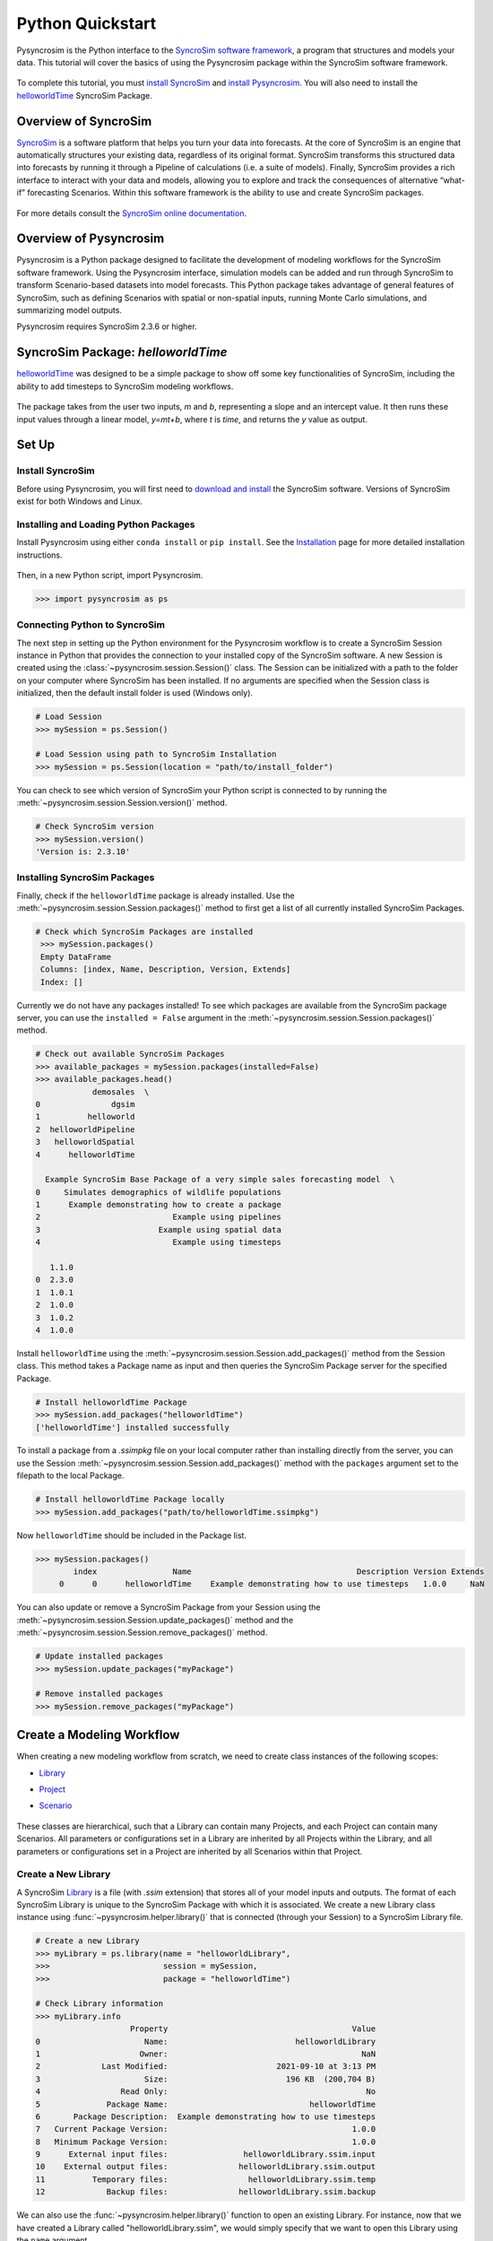 Python Quickstart
=================
Pysyncrosim is the Python interface to the `SyncroSim software framework`_, a program that structures and models your data. This tutorial will cover the basics of using the Pysyncrosim package within the SyncroSim software framework.

	.. _SyncroSim software framework: https://syncrosim.com
	
To complete this tutorial, you must `install SyncroSim`_ and `install Pysyncrosim`_. You will also need to install the `helloworldTime`_ SyncroSim Package.

	.. _install SyncroSim: https://syncrosim.com/download/
	.. _install Pysyncrosim: https://pysyncrosim.readthedocs.io/en/latest/install.html
	.. _helloworldTime: https://apexrms.github.io/helloworldEnhanced/

Overview of SyncroSim
---------------------
`SyncroSim`_ is a software platform that helps you turn your data into forecasts. At the core of SyncroSim is an engine that automatically structures your existing data, regardless of its original format. SyncroSim transforms this structured data into forecasts by running it through a Pipeline of calculations (i.e. a suite of models). Finally, SyncroSim provides a rich interface to interact with your data and models, allowing you to explore and track the consequences of alternative “what-if” forecasting Scenarios. Within this software framework is the ability to use and create SyncroSim packages.

	.. _SyncroSim: https://syncrosim.com

For more details consult the `SyncroSim online documentation`_.

    .. _SyncroSim online documentation: https://docs.syncrosim.com/

Overview of Pysyncrosim
-----------------------
Pysyncrosim is a Python package designed to facilitate the development of modeling workflows for the SyncroSim software framework. Using the Pysyncrosim interface, simulation models can be added and run through SyncroSim to transform Scenario-based datasets into model forecasts. This Python package takes advantage of general features of SyncroSim, such as defining Scenarios with spatial or non-spatial inputs, running Monte Carlo simulations, and summarizing model outputs. 

Pysyncrosim requires SyncroSim 2.3.6 or higher.

SyncroSim Package: `helloworldTime`
-----------------------------------
`helloworldTime`_ was designed to be a simple package to show off some key functionalities of SyncroSim, including the ability to add timesteps to SyncroSim modeling workflows.

	.. _helloworldTime: https://apexrms.github.io/helloworldEnhanced/

The package takes from the user two inputs, *m* and *b*, representing a slope and an intercept value. It then runs these input values through a linear model, *y=mt+b*, where *t* is *time*, and returns the *y* value as output.

    .. image:: img/infographic-basic.png

Set Up
------

Install SyncroSim
^^^^^^^^^^^^^^^^^
Before using Pysyncrosim, you will first need to `download and install`_ the SyncroSim software. Versions of SyncroSim exist for both Windows and Linux.

    .. _download and install: https://syncrosim.com/download/

Installing and Loading Python Packages
^^^^^^^^^^^^^^^^^^^^^^^^^^^^^^^^^^^^^^
Install Pysyncrosim using either ``conda install`` or ``pip install``. See the `Installation`_ page for more detailed installation instructions.

    .. _Installation: https://pysyncrosim.readthedocs.io/en/latest/install.html

Then, in a new Python script, import Pysyncrosim.

.. code-block:: pycon

    >>> import pysyncrosim as ps
    
Connecting Python to SyncroSim 
^^^^^^^^^^^^^^^^^^^^^^^^^^^^^^
The next step in setting up the Python environment for the Pysyncrosim workflow is to create a SyncroSim Session instance in Python that provides the connection to your installed copy of the SyncroSim software. A new Session is created using the :class:`~pysyncrosim.session.Session()` class. The Session can be initialized with a path to the folder on your computer where SyncroSim has been installed. If no arguments are specified when the Session class is initialized, then the default install folder is used (Windows only).

.. code-block:: pycon

   # Load Session
   >>> mySession = ps.Session()
   
   # Load Session using path to SyncroSim Installation
   >>> mySession = ps.Session(location = "path/to/install_folder")
   
You can check to see which version of SyncroSim your Python script is connected to by running the :meth:`~pysyncrosim.session.Session.version()` method.
 
.. code-block:: pycon
   
   # Check SyncroSim version
   >>> mySession.version() 
   'Version is: 2.3.10'
   
Installing SyncroSim Packages
^^^^^^^^^^^^^^^^^^^^^^^^^^^^^
Finally, check if the ``helloworldTime`` package is already installed. Use the :meth:`~pysyncrosim.session.Session.packages()` method to first get a list of all currently installed SyncroSim Packages.
   
.. code-block:: pycon
   
   # Check which SyncroSim Packages are installed
    >>> mySession.packages()
    Empty DataFrame
    Columns: [index, Name, Description, Version, Extends]
    Index: [] 
    
Currently we do not have any packages installed! To see which packages are available from the SyncroSim package server, you can use the ``installed = False`` argument in the :meth:`~pysyncrosim.session.Session.packages()` method.

.. code-block:: pycon

    # Check out available SyncroSim Packages
    >>> available_packages = mySession.packages(installed=False)
    >>> available_packages.head()
                demosales  \
    0               dgsim   
    1          helloworld   
    2  helloworldPipeline   
    3   helloworldSpatial   
    4      helloworldTime   

      Example SyncroSim Base Package of a very simple sales forecasting model  \
    0     Simulates demographics of wildlife populations                        
    1      Example demonstrating how to create a package                        
    2                            Example using pipelines                        
    3                         Example using spatial data                        
    4                            Example using timesteps                        

       1.1.0  
    0  2.3.0  
    1  1.0.1  
    2  1.0.0  
    3  1.0.2  
    4  1.0.0 
    
Install ``helloworldTime`` using the :meth:`~pysyncrosim.session.Session.add_packages()` method from the Session class. This method takes a Package name as input and then queries the SyncroSim Package server for the specified Package.

.. code-block:: pycon
           
   # Install helloworldTime Package
   >>> mySession.add_packages("helloworldTime")
   ['helloworldTime'] installed successfully
   
To install a package from a *.ssimpkg* file on your local computer rather than installing directly from the server, you can use the Session :meth:`~pysyncrosim.session.Session.add_packages()` method with the ``packages`` argument set to the filepath to the local Package.
   
.. code-block:: pycon

    # Install helloworldTime Package locally
    >>> mySession.add_packages("path/to/helloworldTime.ssimpkg")

Now ``helloworldTime`` should be included in the Package list.

.. code-block:: pycon

   >>> mySession.packages()
           index                Name                                   Description Version Extends 
        0      0      helloworldTime    Example demonstrating how to use timesteps   1.0.0     NaN 
        
You can also update or remove a SyncroSim Package from your Session using the :meth:`~pysyncrosim.session.Session.update_packages()` method and the :meth:`~pysyncrosim.session.Session.remove_packages()` method.

.. code-block:: pycon

   # Update installed packages
   >>> mySession.update_packages("myPackage")
   
   # Remove installed packages 
   >>> mySession.remove_packages("myPackage")
   
Create a Modeling Workflow
--------------------------
When creating a new modeling workflow from scratch, we need to create class instances of the following scopes:

* `Library`_
* `Project`_
* `Scenario`_

    .. _Library: https://docs.syncrosim.com/how_to_guides/library_overview.html
    .. _Project: https://docs.syncrosim.com/how_to_guides/library_overview.html
    .. _Scenario: https://docs.syncrosim.com/how_to_guides/library_overview.html
   
These classes are hierarchical, such that a Library can contain many Projects, and each Project can contain many Scenarios. All parameters or configurations set in a Library are inherited by all Projects within the Library, and all parameters or configurations set in a Project are inherited by all Scenarios within that Project.

Create a New Library
^^^^^^^^^^^^^^^^^^^^
A SyncroSim `Library`_ is a file (with *.ssim* extension) that stores all of your model inputs and outputs. The format of each SyncroSim Library is unique to the SyncroSim Package with which it is associated. We create a new Library class instance using :func:`~pysyncrosim.helper.library()` that is connected (through your Session) to a SyncroSim Library file.

    .. _Library: https://docs.syncrosim.com/how_to_guides/library_overview.html

.. code-block:: pycon

    # Create a new Library
    >>> myLibrary = ps.library(name = "helloworldLibrary",
    >>>                        session = mySession, 
    >>>                        package = "helloworldTime")
    
    # Check Library information
    >>> myLibrary.info   
                        Property                                       Value  
    0                      Name:                           helloworldLibrary
    1                     Owner:                                         NaN
    2             Last Modified:                       2021-09-10 at 3:13 PM  
    3                      Size:                         196 KB  (200,704 B)
    4                 Read Only:                                          No
    5              Package Name:                              helloworldTime
    6       Package Description:  Example demonstrating how to use timesteps
    7   Current Package Version:                                       1.0.0
    8   Minimum Package Version:                                       1.0.0
    9      External input files:                helloworldLibrary.ssim.input
    10    External output files:               helloworldLibrary.ssim.output
    11          Temporary files:                 helloworldLibrary.ssim.temp
    12             Backup files:               helloworldLibrary.ssim.backup
    
We can also use the :func:`~pysyncrosim.helper.library()` function to open an existing Library. For instance, now that we have created a Library called "helloworldLibrary.ssim", we would simply specify that we want to open this Library using the ``name`` argument.    

.. code-block:: pycon

    # Open existing Library
    >>> myLibrary = ps.library(name = "helloworldLibrary")
                           
Note that if you want to create a new Library file with an existing Library name rather than opening the existing Library, you can use ``overwrite=True`` when initializing the Library class instance.

Create a New Project
^^^^^^^^^^^^^^^^^^^^
Each SyncroSim Library contains one or more SyncroSim `Projects`_, each represented by an instance of class Project object in Pysyncrosim. Projects typically store model inputs that are common to all your Scenarios. In most situations you will need only a single Project for your Library; by default each new Library starts with a single Project named "Definitions" (with a unique ``project_id`` = 1). The :meth:`~pysyncrosim.library.Library.projects()` method of the Libarry class is used to both create and retrieve Projects for a specific Library.

    .. _Projects: https://docs.syncrosim.com/how_to_guides/library_overview.html

.. code-block:: pycon

    # Create (or open) a Project in this Library
    >>> myProject = myLibrary.projects(name = "Definitions")
    
    # Check Project information
    >>> myProject.info
               Property                   Value
    0         ProjectID                       1
    1              Name             Definitions
    2             Owner                     NaN
    3  DateLastModified  2021-12-21 at 10:48 PM
    4        IsReadOnly                      No
    
Create a New Scenario
^^^^^^^^^^^^^^^^^^^^^
Finally, each SyncroSim Project contains one or more `Scenarios`_, each represented by an instance of class Scenario object in Pysyncrosim.

    .. _Scenarios: https://docs.syncrosim.com/how_to_guides/library_overview.html

Scenarios store the specific inputs and outputs associated with each Transformer in SyncroSim. SyncroSim models can be broken down into one or more of these Transformers. Each Transformer essentially runs a series of calculations on the input data to transform it into the output data. Scenarios can contain multiple Transformers connected by a series of Pipelines, such that the output of one Transformer becomes the input of the next.

Each Scenario can be identified by its unique ``scenario_id``. The :meth:`~pysyncrosim.library.Library.scenarios()` method of class Library or class Project is used to both create and retrieve Scenarios. Note that if using the Library class to generate a new Scenario, you must specify the Project to which the new Scenario belongs if there is more than one Project in the Library.

.. code-block:: pycon

    # Create a new Scenario using the Library class instance
    >>> myScenario = myLibrary.scenarios(name = "My First Scenario")
    
    # Open the newly-created Scenario using the Project class instance
    >>> myScenario = myProject.scenarios(name = "My First Scenario")
    
    # Check Scenario information
    >>> myScenario.info
                  Property                  Value
    0           ScenarioID                      1
    1            ProjectID                      1
    2                 Name      My First Scenario
    3             IsResult                     No
    4             ParentID                    NaN
    5                Owner                    NaN
    6     DateLastModified  2021-09-10 at 3:13 PM
    7           IsReadOnly                     No
    8    MergeDependencies                     No
    9   IgnoreDependencies                    NaN
    10         AutoGenTags                    NaN
    
View Model Inputs
^^^^^^^^^^^^^^^^^
Each SyncroSim Library contains multiple SyncroSim `Datasheets`_. A SyncroSim Datasheet is simply a table of data stored in the Library, and they represent the input and output data for Transformers. Datasheets each have a *scope*: either `Library`_, `Project`_, or `Scenario`_. Datasheets with a Library scope represent data that is specified only once for the entire Library, such as the location of the backup folder. Datasheets with a Project scope represent data that are shared over all Scenarios within a Project. Datasheets with a Scenario scope represent data that must be specified for each generated Scenario. We can view Datasheets of varying scopes using the :meth:`~pysyncrosim.library.Library.datasheets()` method from the Library, Project, and Scenario classes.

    .. _Datasheets: https://docs.syncrosim.com/how_to_guides/properties_overview.html
    .. _Library: https://docs.syncrosim.com/how_to_guides/library_overview.html
    .. _Project: https://docs.syncrosim.com/how_to_guides/library_overview.html
    .. _Scenario: https://docs.syncrosim.com/how_to_guides/library_overview.html

.. code-block:: pycon

    # View a summary of all Datasheets associated with the Scenario
    >>> myScenario.datasheets()
              Package                            Name     Display Name
    0  helloworldTime   helloworldTime_InputDatasheet   InputDatasheet
    1  helloworldTime  helloworldTime_OutputDatasheet  OutputDatasheet
    2  helloworldTime       helloworldTime_RunControl      Run Control
    
If we want to see more information about each Datasheet, such as the scope of the Datasheet or if it only accepts a single row of data, we can set the ``optional`` argument to ``True``.    

.. code-block:: pycon
    
    # View detailed summary of all Datasheets associated with a Scenario
    >>> myScenario.datasheets(optional=True)
          Scope         Package                            Name     Display Name  \
    0  Scenario  helloworldTime   helloworldTime_InputDatasheet   InputDatasheet   
    1  Scenario  helloworldTime  helloworldTime_OutputDatasheet  OutputDatasheet   
    2  Scenario  helloworldTime       helloworldTime_RunControl      Run Control   
    
      Is Single Is Output  
    0       Yes        No  
    1        No        No  
    2       Yes        No 
    
From this output we can see the the ``RunControl`` Datasheet and ``InputDatasheet`` only accept a single row of data (i.e. ``Is Single = Yes``). This is something to consider when we configure our model inputs.

To view a specific Datasheet rather than just a DataFrame of available Datasheets, set the ``name`` parameter in the :meth:`~pysyncrosim.scenario.Scenario.datasheets()` method to the name of the Datasheet you want to view. The general syntax of the name is: "<name of package>_<name of Datasheet>". From the list of Datasheets above, we can see that there are three Datasheets specific to the ``helloworldTime`` package.

.. code-block:: pycon

    # View the input Datasheet for the Scenario
    >>> myScenario.datasheets(name = "helloworldTime_InputDatasheet")
    Empty DataFrame
    Columns: [m, b]
    Index: []
    
Here, we are viewing the contents of a SyncroSim Datasheet as a Python Pandas DataFrame. Although both SyncroSim Datasheets and Pandas DataFrames are both represented as tables of data with predefined columns and an unlimited number of rows, the underlying structure of these tables differ.

Configure Model Inputs
^^^^^^^^^^^^^^^^^^^^^^
Currently our input Scenario Datasheets are empty! We need to add some values to our input Datasheet (``InputDatasheet``) and run control Datasheet (``RunControl``) so we can run our model.

First, assign the contents of the input Datasheet to a new Pandas DataFrame using the Scenario :meth:`~pysyncrosim.scenario.Scenario.datasheets()` method, then check the columns that need input values.

.. code-block:: pycon

    # Load input Datasheet to a new pandas DataFrame
    >>> myInputDataframe = myScenario.datasheets(
    >>>     name = "helloworldTime_InputDatasheet")
            
    # Check the columns of the input DataFrame
    >>> myInputDataframe.info()
    <class 'pandas.core.frame.DataFrame'>
    Index: 0 entries
    Data columns (total 2 columns):
     #   Column  Non-Null Count  Dtype 
    ---  ------  --------------  ----- 
     0   m       0 non-null      object
     1   b       0 non-null      object
    dtypes: object(2)
    memory usage: 0.0+ bytes
    
The input Datasheet requires two values:

* *m* : the slope of the linear equation.
* *b* : the intercept of the linear equation.

Now we will update the input DataFrame. This can be done in many ways, such as creating a new Pandas DataFrame with matching column names, or appending values as a dictionary to ``myInputDataframe``.

For this example, we will append values to ``myInputDataframe`` using a Python dictionary and the Pandas ``append()`` function. Note that in the previous section we discovered that the input Datasheets only accept a single row of values, so we can only have one value each for our slope (*m*) and intercept (*b*).

.. code-block:: pycon

    # Create input data dictionary
    >>> myInputDict = {"m": 3, "b": 10}
                   
    # Append input data dictionary to myInputDataframe
    >>> myInputDataframe = myInputDataframe.append(myInputDict,
    >>>                                            ignore_index=True)
    
    # Check values
    >>> myInputDataframe
       m  b
    0  3  10
    
Saving Modifications to Datasheets
^^^^^^^^^^^^^^^^^^^^^^^^^^^^^^^^^^
Now that we have a complete DataFrame of input values, we will save this DataFrame to a SyncroSim Datasheet using the Scenario :meth:`~pysyncrosim.scenario.Scenario.save_datasheet()` method. The :meth:`~pysyncrosim.scenario.Scenario.save_datasheet()` method exists for the Library, Project, and Scenario classes, so the class method chosen depends on the scope of the Datasheet.

.. code-block:: pycon

    >>> myScenario.save_datasheet(name = "helloworldTime_InputDatasheet",
    >>>                           data = myInputDataframe)
    
Configuring the RunControl Datasheet
^^^^^^^^^^^^^^^^^^^^^^^^^^^^^^^^^^^^
There is one other Datasheet that we need to configure for our model to run. The ``RunControl`` Datasheet provides information about how many time steps to use in the model. Here, we set the minimum and maximum time steps for our model. Similar to above, we’ll add this information to a Python dictionary and then add it to the ``RunControl`` Datasheet using the Pandas ``append()`` function. We need to specify data for the following two columns:

* *MinimumTimestep* : the starting time point of the simulation.
* *MaximumTimestep* : the end time point of the simulation.

.. code-block:: pycon

    # Load RunControl Datasheet to a Pandas DataFrame
    >>> runSettings = myScenario.datasheets(
    >>>     name = "helloworldTime_RunControl")
    
    # Check the columns of the RunControl DataFrame
    >>> runSettings.info()
    <class 'pandas.core.frame.DataFrame'>
    Index: 0 entries
    Data columns (total 2 columns):
     #   Column           Non-Null Count  Dtype 
    ---  ------           --------------  ----- 
     0   MinimumTimestep  0 non-null      object
     1   MaximumTimestep  0 non-null      object
    dtypes: object(2)
    memory usage: 0.0+ bytes
    
    # Create RunControl data dictionary
    >>> runControlDict = {"MinimumTimestep": 1, "MaximumTimestep": 10}
    
    # Append RunControl data dictionary to RunControl DataFrame
    >>> runSettings = runSettings.append(runControlDict, ignore_index=True)
    
    # Check values
    >>> runSettings
      MinimumTimestep MaximumTimestep
    0               1              10
    
    # Save RunControl pandas DataFrame to a SyncroSim Datasheet
    >>> myScenario.save_datasheet(name = "helloworldTime_RunControl",
    >>>                           data = runSettings)
    
Run Scenarios
-------------

Setting Run Parameters
^^^^^^^^^^^^^^^^^^^^^^
We will now run our Scenario using the Scenario :meth:`~pysyncrosim.scenario.Scenario.run()` method. 

.. code-block:: pycon

    # Run the Scenario
    >>> myResultsScenario = myScenario.run()
    
Checking the Run Log
^^^^^^^^^^^^^^^^^^^^
For more information use the Scenario :meth:`~pysyncrosim.scenario.Scenario.run_log()` method. Note that this method can only be called when a Scenario is a *Results Scenario*.

.. code-block:: pycon

    # Get run details for My First Scenario
    >>> myResultsScenario.run_log()
                                                 Run Log
    0       STARTING SIMULATION: 2022-01-13 : 8:34:46 AM
    1          Parent Scenario is: [1] My First Scenario
    2  Result scenario is: [2] My First Scenario ([1]...
    3                               CONFIGURING: Primary
    4                                   RUNNING: Primary
    5       SIMULATION COMPLETE: 2022-01-13 : 8:34:54 AM
    6                    Total simulation time: 00:00:08
    
View Results
------------

Results Scenarios
^^^^^^^^^^^^^^^^^
A Results Scenario is generated when a Scenario is run, and is an exact copy of the original Scenario (i.e. it contains the original Scenario’s values for all input Datasheets). The Results Scenario is passed to the Transformer in order to generate model output, with the results of the Transformer’s calculations then being added to the Results Scenario as output Datsheets. In this way the Results Scenario contains both the output of the run and a snapshot record of all the model inputs.

Check out the current Scenarios in your Library using the Library :meth:`~pysyncrosim.library.Library.scenarios()` method.
    
.. code-block:: pycon

    # Check Scenarios that currently exist in your Library
    >>> myLibrary.scenarios()
       ScenarioID  ProjectID                                           Name  \
    0           1          1                              My First Scenario   
    1           2          1  My First Scenario ([1] @ 13-Jan-2022 8:34 AM)   

      IsResult  
    0       No  
    1      Yes 
    
The first Scenario is our original Scenario, and the second is the Results Scenario with a time and date stamp of when it was run. We can also see some other information about these Scenarios, such as whether or not the Scenario is a result or not (i.e. ``isResult`` column).

Viewing Results
^^^^^^^^^^^^^^^
The next step is to view the output Datasheets added to the Result Scenario when it was run. We can load the result tables using the Scenario :meth:`~pysyncrosim.scenario.Scenario.datasheets()` method, and setting the name parameter to the Datasheet with new data added.

.. code-block:: pycon

    # Results of Scenario
    >>> myOutputDataframe = myResultsScenario.datasheets(
    >>>     name = "helloworldTime_OutputDatasheet")
    
    # View results table
    >>> myOutputDataframe.head()
       Iteration  Timestep     y
    0        NaN         1  13.0
    1        NaN         2  16.0
    2        NaN         3  19.0
    3        NaN         4  22.0
    4        NaN         5  25.0
    
Working with Multiple Scenarios
-------------------------------
You may want to test multiple alternative Scenarios that have slightly different inputs. To save time, you can copy a Scenario that you’ve already made, give it a different name, and modify the inputs. To copy a completed Scenario, use the Scenario :meth:`~pysyncrosim.scenario.Scenario.copy()` method.

.. code-block:: pycon

    # Check which Scenarios you currently have in your Library
    >>> myLibrary.scenarios().Name
    0                                My First Scenario
    1    My First Scenario ([1] @ 13-Jan-2022 8:34 AM)
    Name: Name, dtype: object
    
    # Create a new Scenario as a copy of an existing Scenario
    >>> myNewScenario = myScenario.copy("My Second Scenario")
    
    # Make sure this new Scenario has been added to the Library
    >>> myLibrary.scenarios().Name
    0                                My First Scenario
    1    My First Scenario ([1] @ 13-Jan-2022 8:34 AM)
    2                               My Second Scenario
    Name: Name, dtype: object
    
To edit the new Scenario, let's first load the contents of the input Datasheet and assign it to a new Pandas DataFrame using the Scenario :meth:`~pysyncrosim.scenario.Scenario.datasheets()` method. We will set the ``empty`` argument to ``True`` so that instead of getting the values from the existing Scenario, we can start with an empty DataFrame again.

.. code-block:: pycon

    # Load empty input Datasheets as a Pandas DataFrame
    >>> myNewInputDataframe = myNewScenario.datasheets(
    >>>     name = "helloworldTime_InputDatasheet", empty = True)
    
    # Check that we have an empty DataFrame
    >>> myNewInputDataframe.info()
    <class 'pandas.core.frame.DataFrame'>
    Index: 0 entries
    Data columns (total 2 columns):
     #   Column  Non-Null Count  Dtype 
    ---  ------  --------------  ----- 
     0   m       0 non-null      object
     1   b       0 non-null      object
    dtypes: object(2)
    memory usage: 0.0+ bytes
    
Now, all we need to do is add some new values the same way we did before, using the Pandas ``append()`` function.

.. code-block:: pycon

    # Create an input data dictionary
    >>> newInputDict = {"m": 4, "b": 10}
    
    # Append new input data dictionary to new input DataFrame
    >>> myNewInputDataframe = myNewInputDataframe.append(newInputDict,
    >>>                                                  ignore_index=True)
    
    # View the new inputs
    >>> myNewInputDataframe
       m   b
    0  4  10
    
Finally, we will save the updated DataFrame to a SyncroSim Datasheet using the Scenario :meth:`~pysyncrosim.scenario.Scenario.save_datasheet()` method.

.. code-block:: pycon

    # Save Pandas DataFrame to a SyncroSim Datasheet
    >>> myNewScenario.save_datasheet(name = "helloworldTime_InputDatasheet",
    >>>                              data = myNewInputDataframe)
    
We will keep the ``RunControl`` Datasheet the same as the first Scenario.

Run Scenarios
^^^^^^^^^^^^^
We now have two SyncroSim Scenarios. We can run all the Scenarios using Python list comprehension.

.. code-block:: pycon

    # Create a List of Scenarios
    >>> myScenarioList = [myScenario, myNewScenario]

    # Run all Scenarios
    >>> myResultsScenarioAll = [scn.run() for scn in myScenarioList]
    
View Results
^^^^^^^^^^^^
From running many Scenario at once we get a list of Result Scenarios. To view the results, we can use the Scenario :meth:`~pysyncrosim.scenario.Scenario.datasheets()` method on the indexed list.

.. code-block:: pycon

   # View results of second Scenario
   >>> myResultsScenarioAll[1].datasheets(
   >>>      name = "helloworldTime_OutputDatasheet") 
      Iteration  Timestep     y
   0        NaN         1  14.0
   1        NaN         2  18.0
   2        NaN         3  22.0
   3        NaN         4  26.0
   4        NaN         5  30.0
   5        NaN         6  34.0
   6        NaN         7  38.0
   7        NaN         8  42.0
   8        NaN         9  46.0
   9        NaN        10  50.0
   
Identifying the Parent Scenario of a Results Scenario
^^^^^^^^^^^^^^^^^^^^^^^^^^^^^^^^^^^^^^^^^^^^^^^^^^^^^
If you have many alternative Scenarios and many Results Scenarios, you can always find the parent Scenario that was run in order to generate the Results Scenario using the Scenario :attr:`~pysyncrosim.scenario.Scenario.parent_id` attribute.

.. code-block:: pycon

    # Find parent ID of first Results Scenario
    >>> myResultsScenarioAll[0].parent_id
    1.0
    
    # Find parent ID of second Results Scenario
    >>> myResultsScenarioAll[1].parent_id
    3.0
    
Access Model Metadata
---------------------

Getting SyncroSim Class Information
^^^^^^^^^^^^^^^^^^^^^^^^^^^^^^^^^^^
Retrieve information about your Library, Project, or Scenario using the :attr:`~pysyncrosim.library.Library.info` attribute.

.. code-block:: pycon

    # Retrieve Library information
    >>> myLibrary.info
                        Property                                       Value  
    0                      Name:                           helloworldLibrary
    1                     Owner:                                         NaN
    2             Last Modified:                       2021-09-10 at 3:13 PM  
    3                      Size:                         196 KB  (200,704 B)
    4                 Read Only:                                          No
    5              Package Name:                              helloworldTime
    6       Package Description:  Example demonstrating how to use timesteps
    7   Current Package Version:                                       1.0.0
    8   Minimum Package Version:                                       1.0.0
    9      External input files:                helloworldLibrary.ssim.input
    10    External output files:               helloworldLibrary.ssim.output
    11          Temporary files:                 helloworldLibrary.ssim.temp
    12             Backup files:               helloworldLibrary.ssim.backup
        
    # Retrieve Project information
    >>> myProject.info
               Property                   Value
    0         ProjectID                       1
    1              Name             Definitions
    2             Owner                     NaN
    3  DateLastModified  2021-12-21 at 10:48 PM
    4        IsReadOnly                      No
    
    # Retrieve Scenario information
    >>> myScenario.info
                  Property                  Value
    0           ScenarioID                      1
    1            ProjectID                      1
    2                 Name      My First Scenario
    3             IsResult                     No
    4             ParentID                    NaN
    5                Owner                    NaN
    6     DateLastModified  2021-09-10 at 3:13 PM
    7           IsReadOnly                     No
    8    MergeDependencies                     No
    9   IgnoreDependencies                    NaN
    10         AutoGenTags                    NaN
    
The following attributes can also be used to get useful information about a Library, Project, or Scenario instance:

* :attr:`~pysyncrosim.library.Library.name`: used to retrieve or assign a name.
* :attr:`~pysyncrosim.library.Library.owner`: used to retrieve or assign an owner.
* :attr:`~pysyncrosim.library.Library.date_modified`: used to retrieve the timestamp when the last changes were made.
* :attr:`~pysyncrosim.library.Library.readonly`: used to retrieve or assign the read-only status.
* :attr:`~pysyncrosim.library.Library.description`: used to retrieve or add a description.

You can also find identification numbers of Projects or Scenarios using the following attributes:

* :attr:`~pysyncrosim.project.Project.project_id`: used to retrieve the Project Identification number.
* :attr:`~pysyncrosim.scenario.Scenario.scenario_id`: used to retrieve the Scenario Identification number.

Backup your Library
-------------------
Once you have finished running your models, you may want to backup the inputs and results into a zipped *.backup* subfolder. First, we want to modify the Library Backup Datasheet to allow the backup of model outputs. Since this Datasheet is part of the built-in SyncroSim core, the name of the Datasheet has the prefix "core". We can get a list of all the core Datasheets with a Library scope using the Library :meth:`~pysyncrosim.library.Library.datasheets()` method with ``summary`` set to ``"CORE"``.

.. code-block:: pycon

    # Find all Library-scoped Datasheets
    >>> myLibrary.datasheets(summary = "CORE")
          Package                       Name              Display Name
    0        core                core_Backup                    Backup
    1        core           core_CondaConfig       Conda Configuration
    2        core            core_LNGPackage  Last Known Good Packages
    3        core       core_Multiprocessing           Multiprocessing
    4        core               core_Options                   Options
    5        core  core_ProcessorGroupOption   Processor Group Options
    6        core   core_ProcessorGroupValue    Processor Group Values
    7        core              core_PyConfig      Python Configuration
    8        core               core_RConfig           R Configuration
    9        core              core_Settings                  Settings
    10       core             core_SysFolder                   Folders
    11  corestime          corestime_Options           Spatial Options
    
    # Get the current values for the Library's Backup Datasheet
    >>> myDataframe = myLibrary.datasheets(name = "core_Backup")
    
    # View current values for the Library's Backup Datasheet
    >>> myDataframe
      IncludeInput  IncludeOutput BeforeUpdate
    0          Yes            NaN          Yes
    
    # Add IncludeOutput to the Library's Backup Datasheet
    >>> myDataframe["IncludeOutput"] = "Yes"
    
    # Save the Pandas DataFrame to a SyncroSim Datasheet
    >>> myLibrary.save_datasheet(name = "core_Backup", data = myDataframe)
    
    # Check to make sure IncludeOutput is now set to "Yes"
    >>> myLibrary.datasheets(name = "core_Backup")
    
Now, you can use the Library :meth:`~pysyncrosim.library.Library.backup()` method to backup your Library.

.. code-block:: pycon

    >>> myLibrary.backup()
    
Pysyncrosim and the SyncroSim Windows User Interface
----------------------------------------------------
It can be useful to work in both Pysyncrosim and the SyncroSim Windows User Interface at the same time. You can easily modify Datasheets and run Scenarios in Pysyncrosim, while simultaneously refreshing the Library and plotting outputs in the User Interface as you go. To sync the Library in the User Interface with the latest changes from the Pysyncrosim code, click the refresh icon (circled in red below) in the upper tool bar of the User Interface.

.. image:: img/pysyncrosim-with-UI.png

SyncroSim Package Development
-----------------------------
If you wish to design SyncroSim packages using python and pysyncrosim, you can follow the `Creating a Package`_ and `Enhancing a Package`_ tutorials on the `SyncroSim documentation website`_. 

	.. _Creating a Package: http://docs.syncrosim.com/how_to_guides/package_create_overview.html
	.. _Enhancing a Package: http://docs.syncrosim.com/how_to_guides/package_enhance_overview.html
	.. _SyncroSim documentation website: http://docs.syncrosim.com/

.. note::

	`SyncroSim v2.3.6`_ is required to develop python-based SyncroSim packages.

		.. _SyncroSim v2.3.6: https://syncrosim.com/download/

    
    